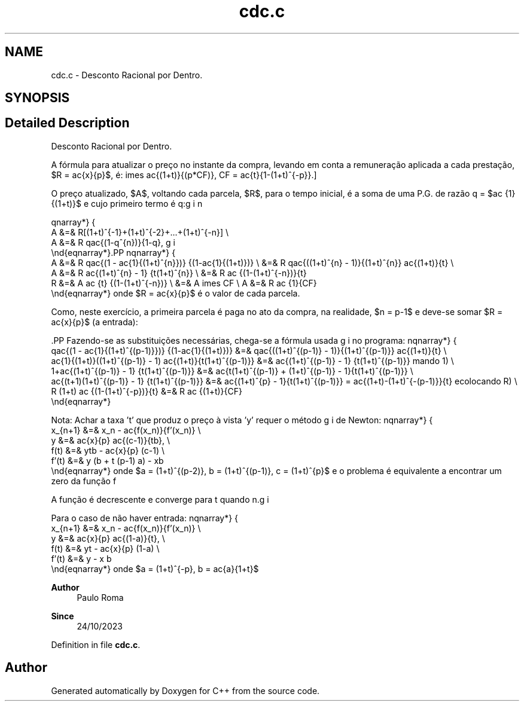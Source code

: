 .TH "cdc.c" 3Version 1.0" "C++" \" -*- nroff -*-
.ad l
.nh
.SH NAME
cdc.c \- Desconto Racional por Dentro\&.  

.SH SYNOPSIS
.br
.PP
.SH "Detailed Description"
.PP 
Desconto Racional por Dentro\&. 

A fórmula para atualizar o preço no instante da compra, levando em conta a remuneração aplicada a cada prestação, $R = \frac{x}{p}$, é:  \[x_{atualizado} = A = \frac{x}{p} \frac{(1+t)^{p}-1}{t(1+t)^{(p-1)}} = x
\times \frac{(1+t)}{(p*CF)},\ CF = \frac{t}{1-(1+t)^{-p}}.\]
.PP
O preço atualizado, $A$, voltando cada parcela, $R$, para o tempo inicial, é a soma de uma P\&.G\&. de razão q = $\frac {1}{(1+t)}$ e cujo primeiro termo é q:
.PP
\begin{eqnarray*}
       A &=& R[(1+t)^{-1}+(1+t)^{-2}+...+(1+t)^{-n}] \\
       A &=& R q\frac{(1-q^{n})}{1-q},
 \end{eqnarray*}.PP
\begin{eqnarray*}
       A &=& R q\frac{(1 - \frac{1}{(1+t)^{n}})} {(1-\frac{1}{(1+t)})} \\ &=&
R q\frac{((1+t)^{n} - 1)}{(1+t)^{n}} \frac{(1+t)}{t} \\
       A &=& R \frac{(1+t)^{n} - 1} {t(1+t)^{n}}                       \\ &=&
R \frac {(1-(1+t)^{-n})}{t} \Rightarrow \\
       R &=& A \frac {t} {(1-(1+t)^{-n})}                              \\ &=&
A \times CF \\ A &=& R \frac {1}{CF}
 \end{eqnarray*} onde $R = \frac{x}{p}$ é o valor de cada parcela\&.
.PP
Como, neste exercício, a primeira parcela é paga no ato da compra, na realidade, $n = p-1$ e deve-se somar $R = \frac{x}{p}$ (a entrada):
.PP
\[A = R (1 + \frac{q(1-q^{(p-1)})}{(1-q)}).\].PP
Fazendo-se as substituições necessárias, chega-se a fórmula usada no programa:  \begin{eqnarray*}
     q\frac{(1 - \frac{1}{(1+t)^{(p-1)}})} {(1-\frac{1}{(1+t)})} &=&
q\frac{((1+t)^{(p-1)} - 1)}{(1+t)^{(p-1)}} \frac{(1+t)}{t} \\
 \frac{1}{(1+t)}((1+t)^{(p-1)} - 1) \frac{(1+t)}{t(1+t)^{(p-1)}} &=&
\frac{(1+t)^{(p-1)} - 1} {t(1+t)^{(p-1)}} \Rightarrow (somando\ 1) \\
                     1+\frac{(1+t)^{(p-1)} - 1} {t(1+t)^{(p-1)}} &=&
\frac{t(1+t)^{(p-1)} + (1+t)^{(p-1)} - 1}{t(1+t)^{(p-1)}} \\
                  \frac{(t+1)(1+t)^{(p-1)} - 1} {t(1+t)^{(p-1)}} &=&
\frac{(1+t)^{p} - 1}{t(1+t)^{(p-1)}} = \frac{(1+t)-(1+t)^{-(p-1)}}{t}
\Rightarrow (recolocando\ R) \\ R (1+t) \frac {(1-(1+t)^{-p})}{t} &=& R \frac
{(1+t)}{CF}
 \end{eqnarray*}
.PP
Nota: Achar a taxa 't' que produz o preço à vista 'y' requer o método de Newton:  \begin{eqnarray*}
    x_{n+1} &=& x_n - \frac{f(x_n)}{f'(x_n)} \\
      y     &=& \frac{x}{p} \frac{(c-1)}{tb}, \\
      f(t)  &=& ytb - \frac{x}{p} (c-1)       \\
      f'(t) &=& y (b + t (p-1) a) - xb
    \end{eqnarray*} onde $a = (1+t)^{(p-2)}, b = (1+t)^{(p-1)}, c = (1+t)^{p}$ e o problema é equivalente a encontrar um zero da função f \[t_{n+1} = t_n - \frac{f(t)}{f'(t)}, t_o = \frac{x}{y}\]
.PP
A função é decrescente e converge para t quando n\&.
.PP
Para o caso de não haver entrada:  \begin{eqnarray*}
    x_{n+1} &=& x_n - \frac{f(x_n)}{f'(x_n)} \\
      y     &=& \frac{x}{p} \frac{(1-a)}{t}, \\
      f(t)  &=& yt - \frac{x}{p} (1-a)       \\
      f'(t) &=& y - x b
    \end{eqnarray*} onde $a = (1+t)^{-p}, b = \frac{a}{1+t}$
.PP
\fBAuthor\fP
.RS 4
Paulo Roma 
.RE
.PP
\fBSince\fP
.RS 4
24/10/2023 
.RE
.PP

.PP
Definition in file \fBcdc\&.c\fP\&.
.SH "Author"
.PP 
Generated automatically by Doxygen for C++ from the source code\&.
